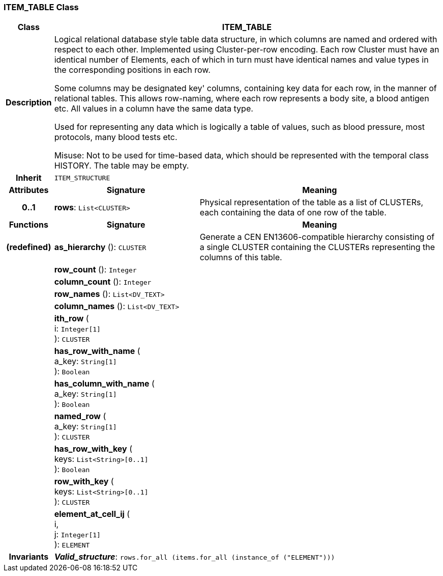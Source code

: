 === ITEM_TABLE Class

[cols="^1,3,5"]
|===
h|*Class*
2+^h|*ITEM_TABLE*

h|*Description*
2+a|Logical relational database style table data structure, in which columns are named and ordered with respect to each other. Implemented using Cluster-per-row encoding. Each row Cluster must have an identical number of Elements, each of which in turn must have identical names and value types in the corresponding positions in each row.

Some columns may be designated  key' columns, containing key data for each row, in the manner of relational tables. This allows row-naming, where each row represents a body site, a blood antigen etc. All values in a column have the same data type.

Used for representing any data which is logically a table of values, such as blood pressure, most protocols, many blood tests etc.

Misuse: Not to be used for time-based data, which should be represented with the temporal class HISTORY. The table may be empty.

h|*Inherit*
2+|`ITEM_STRUCTURE`

h|*Attributes*
^h|*Signature*
^h|*Meaning*

h|*0..1*
|*rows*: `List<CLUSTER>`
a|Physical representation of the table as a list of CLUSTERs, each containing the data of one row of the table.
h|*Functions*
^h|*Signature*
^h|*Meaning*

h|(redefined)
|*as_hierarchy* (): `CLUSTER`
a|Generate a CEN EN13606-compatible hierarchy consisting of a single CLUSTER containing the CLUSTERs representing the columns of this table.

h|
|*row_count* (): `Integer`
a|

h|
|*column_count* (): `Integer`
a|

h|
|*row_names* (): `List<DV_TEXT>`
a|

h|
|*column_names* (): `List<DV_TEXT>`
a|

h|
|*ith_row* ( +
i: `Integer[1]` +
): `CLUSTER`
a|

h|
|*has_row_with_name* ( +
a_key: `String[1]` +
): `Boolean`
a|

h|
|*has_column_with_name* ( +
a_key: `String[1]` +
): `Boolean`
a|

h|
|*named_row* ( +
a_key: `String[1]` +
): `CLUSTER`
a|

h|
|*has_row_with_key* ( +
keys: `List<String>[0..1]` +
): `Boolean`
a|

h|
|*row_with_key* ( +
keys: `List<String>[0..1]` +
): `CLUSTER`
a|

h|
|*element_at_cell_ij* ( +
i, +
j: `Integer[1]` +
): `ELEMENT`
a|

h|*Invariants*
2+a|*_Valid_structure_*: `rows.for_all (items.for_all (instance_of ("ELEMENT")))`
|===
